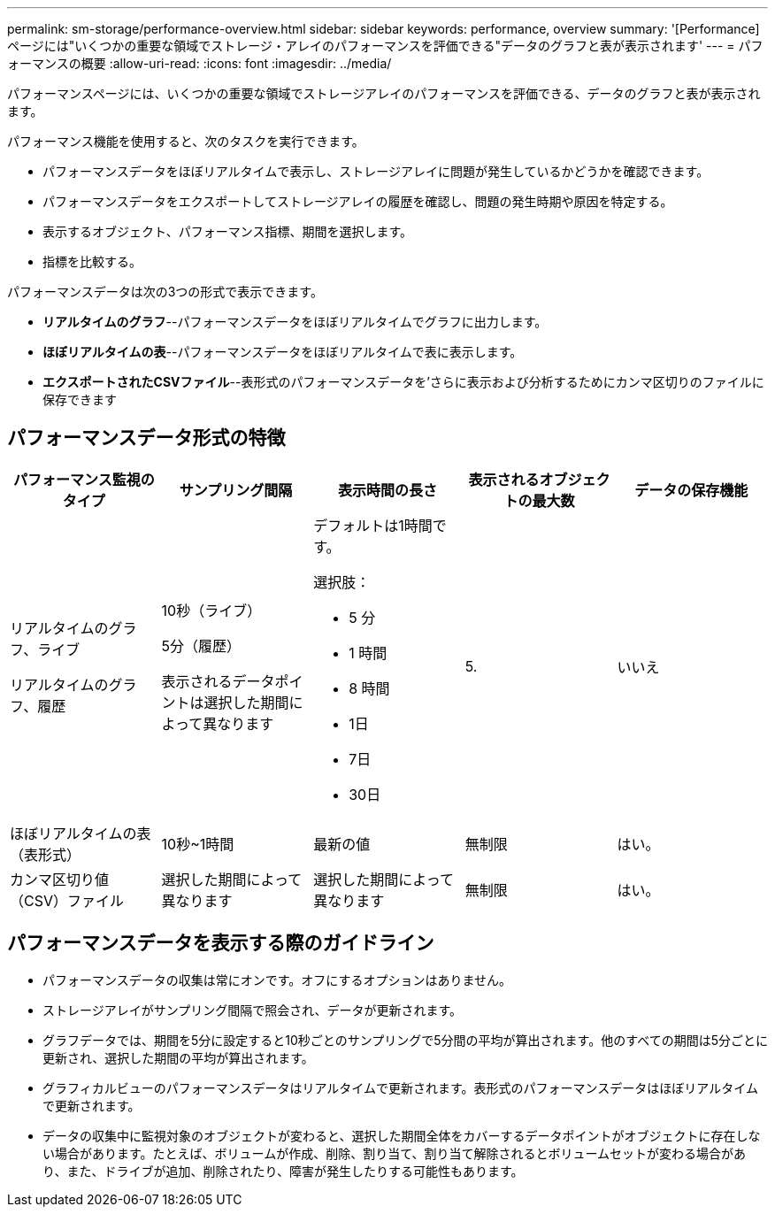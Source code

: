 ---
permalink: sm-storage/performance-overview.html 
sidebar: sidebar 
keywords: performance, overview 
summary: '[Performance]ページには"いくつかの重要な領域でストレージ・アレイのパフォーマンスを評価できる"データのグラフと表が表示されます' 
---
= パフォーマンスの概要
:allow-uri-read: 
:icons: font
:imagesdir: ../media/


[role="lead"]
パフォーマンスページには、いくつかの重要な領域でストレージアレイのパフォーマンスを評価できる、データのグラフと表が表示されます。

パフォーマンス機能を使用すると、次のタスクを実行できます。

* パフォーマンスデータをほぼリアルタイムで表示し、ストレージアレイに問題が発生しているかどうかを確認できます。
* パフォーマンスデータをエクスポートしてストレージアレイの履歴を確認し、問題の発生時期や原因を特定する。
* 表示するオブジェクト、パフォーマンス指標、期間を選択します。
* 指標を比較する。


パフォーマンスデータは次の3つの形式で表示できます。

* *リアルタイムのグラフ*--パフォーマンスデータをほぼリアルタイムでグラフに出力します。
* *ほぼリアルタイムの表*--パフォーマンスデータをほぼリアルタイムで表に表示します。
* *エクスポートされたCSVファイル*--表形式のパフォーマンスデータを'さらに表示および分析するためにカンマ区切りのファイルに保存できます




== パフォーマンスデータ形式の特徴

[cols="5*"]
|===
| *パフォーマンス監視のタイプ* | *サンプリング間隔* | *表示時間の長さ* | *表示されるオブジェクトの最大数* | *データの保存機能* 


 a| 
リアルタイムのグラフ、ライブ

リアルタイムのグラフ、履歴
 a| 
10秒（ライブ）

5分（履歴）

表示されるデータポイントは選択した期間によって異なります
 a| 
デフォルトは1時間です。

選択肢：

* 5 分
* 1 時間
* 8 時間
* 1日
* 7日
* 30日

 a| 
5.
 a| 
いいえ



 a| 
ほぼリアルタイムの表（表形式）
 a| 
10秒~1時間
 a| 
最新の値
 a| 
無制限
 a| 
はい。



 a| 
カンマ区切り値（CSV）ファイル
 a| 
選択した期間によって異なります
 a| 
選択した期間によって異なります
 a| 
無制限
 a| 
はい。

|===


== パフォーマンスデータを表示する際のガイドライン

* パフォーマンスデータの収集は常にオンです。オフにするオプションはありません。
* ストレージアレイがサンプリング間隔で照会され、データが更新されます。
* グラフデータでは、期間を5分に設定すると10秒ごとのサンプリングで5分間の平均が算出されます。他のすべての期間は5分ごとに更新され、選択した期間の平均が算出されます。
* グラフィカルビューのパフォーマンスデータはリアルタイムで更新されます。表形式のパフォーマンスデータはほぼリアルタイムで更新されます。
* データの収集中に監視対象のオブジェクトが変わると、選択した期間全体をカバーするデータポイントがオブジェクトに存在しない場合があります。たとえば、ボリュームが作成、削除、割り当て、割り当て解除されるとボリュームセットが変わる場合があり、また、ドライブが追加、削除されたり、障害が発生したりする可能性もあります。

